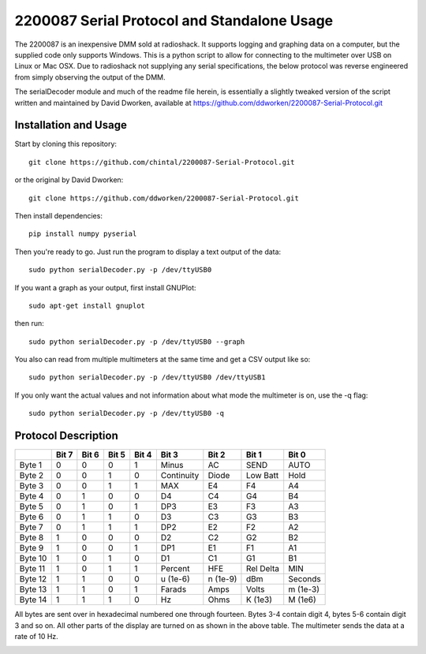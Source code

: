 2200087 Serial Protocol and Standalone Usage
############################################

The 2200087 is an inexpensive DMM sold at radioshack. It supports logging and
graphing data on a computer, but the supplied code only supports Windows. This
is a python script to allow for connecting to the multimeter over USB on Linux
or Mac OSX. Due to radioshack not supplying any serial specifications, the below
protocol was reverse engineered from simply observing the output of the DMM.

The serialDecoder module and much of the readme file herein, is essentially a
slightly tweaked version of the script written and maintained by David Dworken,
available at https://github.com/ddworken/2200087-Serial-Protocol.git

Installation and Usage
======================

Start by cloning this repository::

    git clone https://github.com/chintal/2200087-Serial-Protocol.git

or the original by David Dworken::

    git clone https://github.com/ddworken/2200087-Serial-Protocol.git

Then install dependencies::

    pip install numpy pyserial

Then you're ready to go. Just run the program to display a text output of the data::

    sudo python serialDecoder.py -p /dev/ttyUSB0

If you want a graph as your output, first install GNUPlot::

    sudo apt-get install gnuplot

then run::

    sudo python serialDecoder.py -p /dev/ttyUSB0 --graph

You also can read from multiple multimeters at the same time and get a
CSV output like so::

    sudo python serialDecoder.py -p /dev/ttyUSB0 /dev/ttyUSB1

If you only want the actual values and not information about what mode
the multimeter is on, use the -q flag::

    sudo python serialDecoder.py -p /dev/ttyUSB0 -q

Protocol Description
====================

+---------+-------+-------+-------+-------+------------+----------+-----------+----------+
|         | Bit 7 | Bit 6 | Bit 5 | Bit 4 | Bit 3      | Bit 2    | Bit 1     | Bit 0    |
+=========+=======+=======+=======+=======+============+==========+===========+==========+
| Byte 1  | 0     | 0     | 0     | 1     | Minus      | AC       | SEND      | AUTO     |
+---------+-------+-------+-------+-------+------------+----------+-----------+----------+
| Byte 2  | 0     | 0     | 1     | 0     | Continuity | Diode    | Low Batt  | Hold     |
+---------+-------+-------+-------+-------+------------+----------+-----------+----------+
| Byte 3  | 0     | 0     | 1     | 1     | MAX        | E4       | F4        | A4       |
+---------+-------+-------+-------+-------+------------+----------+-----------+----------+
| Byte 4  | 0     | 1     | 0     | 0     | D4         | C4       | G4        | B4       |
+---------+-------+-------+-------+-------+------------+----------+-----------+----------+
| Byte 5  | 0     | 1     | 0     | 1     | DP3        | E3       | F3        | A3       |
+---------+-------+-------+-------+-------+------------+----------+-----------+----------+
| Byte 6  | 0     | 1     | 1     | 0     | D3         | C3       | G3        | B3       |
+---------+-------+-------+-------+-------+------------+----------+-----------+----------+
| Byte 7  | 0     | 1     | 1     | 1     | DP2        | E2       | F2        | A2       |
+---------+-------+-------+-------+-------+------------+----------+-----------+----------+
| Byte 8  | 1     | 0     | 0     | 0     | D2         | C2       | G2        | B2       |
+---------+-------+-------+-------+-------+------------+----------+-----------+----------+
| Byte 9  | 1     | 0     | 0     | 1     | DP1        | E1       | F1        | A1       |
+---------+-------+-------+-------+-------+------------+----------+-----------+----------+
| Byte 10 | 1     | 0     | 1     | 0     | D1         | C1       | G1        | B1       |
+---------+-------+-------+-------+-------+------------+----------+-----------+----------+
| Byte 11 | 1     | 0     | 1     | 1     | Percent    | HFE      | Rel Delta | MIN      |
+---------+-------+-------+-------+-------+------------+----------+-----------+----------+
| Byte 12 | 1     | 1     | 0     | 0     | u (1e-6)   | n (1e-9) | dBm       | Seconds  |
+---------+-------+-------+-------+-------+------------+----------+-----------+----------+
| Byte 13 | 1     | 1     | 0     | 1     | Farads     | Amps     | Volts     | m (1e-3) |
+---------+-------+-------+-------+-------+------------+----------+-----------+----------+
| Byte 14 | 1     | 1     | 1     | 0     | Hz         | Ohms     | K (1e3)   | M (1e6)  |
+---------+-------+-------+-------+-------+------------+----------+-----------+----------+

All bytes are sent over in hexadecimal numbered one through fourteen. Bytes 3-4
contain digit 4, bytes 5-6 contain digit 3 and so on. All other parts of the
display are turned on as shown in the above table. The multimeter sends the data
at a rate of 10 Hz.

.. image:: https://cloud.githubusercontent.com/assets/5304541/6250379/6ab9de40-b75b-11e4-9444-c7d69e58e5ff.png
.. image:: https://cloud.githubusercontent.com/assets/5304541/6250469/03216f4a-b75c-11e4-92eb-9b6d7568b3a8.png
